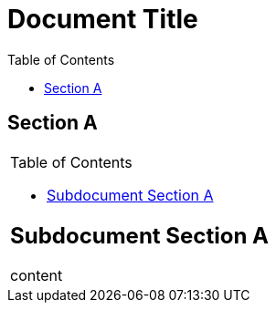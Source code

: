
= Document Title
:toc:

== Section A

|===
a|
= Subdocument Title
:toc: macro

[#table-cell-toc]
toc::[]

== Subdocument Section A

content
|===
